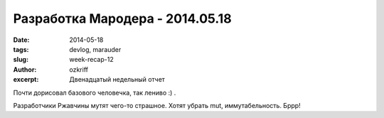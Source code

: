 
Разработка Мародера - 2014.05.18
################################

:date: 2014-05-18
:tags: devlog, marauder
:slug: week-recap-12
:author: ozkriff
:excerpt: Двенадцатый недельный отчет

Почти дорисовал базового человечка, так лениво :) .

Разработчики Ржавчины мутят чего-то страшное. Хотят убрать mut,
иммутабельность. Бррр!

.. vim: set tabstop=4 shiftwidth=4 softtabstop=4 expandtab:

